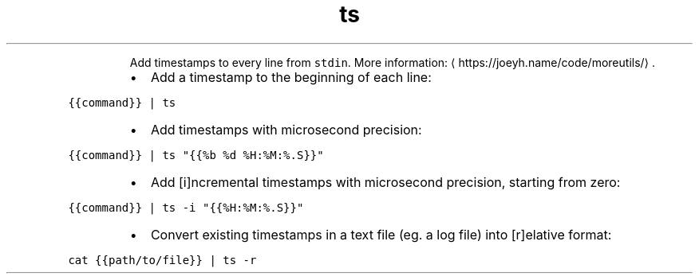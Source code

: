 .TH ts
.PP
.RS
Add timestamps to every line from \fB\fCstdin\fR\&.
More information: \[la]https://joeyh.name/code/moreutils/\[ra]\&.
.RE
.RS
.IP \(bu 2
Add a timestamp to the beginning of each line:
.RE
.PP
\fB\fC{{command}} | ts\fR
.RS
.IP \(bu 2
Add timestamps with microsecond precision:
.RE
.PP
\fB\fC{{command}} | ts "{{%b %d %H:%M:%.S}}"\fR
.RS
.IP \(bu 2
Add [i]ncremental timestamps with microsecond precision, starting from zero:
.RE
.PP
\fB\fC{{command}} | ts \-i "{{%H:%M:%.S}}"\fR
.RS
.IP \(bu 2
Convert existing timestamps in a text file (eg. a log file) into [r]elative format:
.RE
.PP
\fB\fCcat {{path/to/file}} | ts \-r\fR
